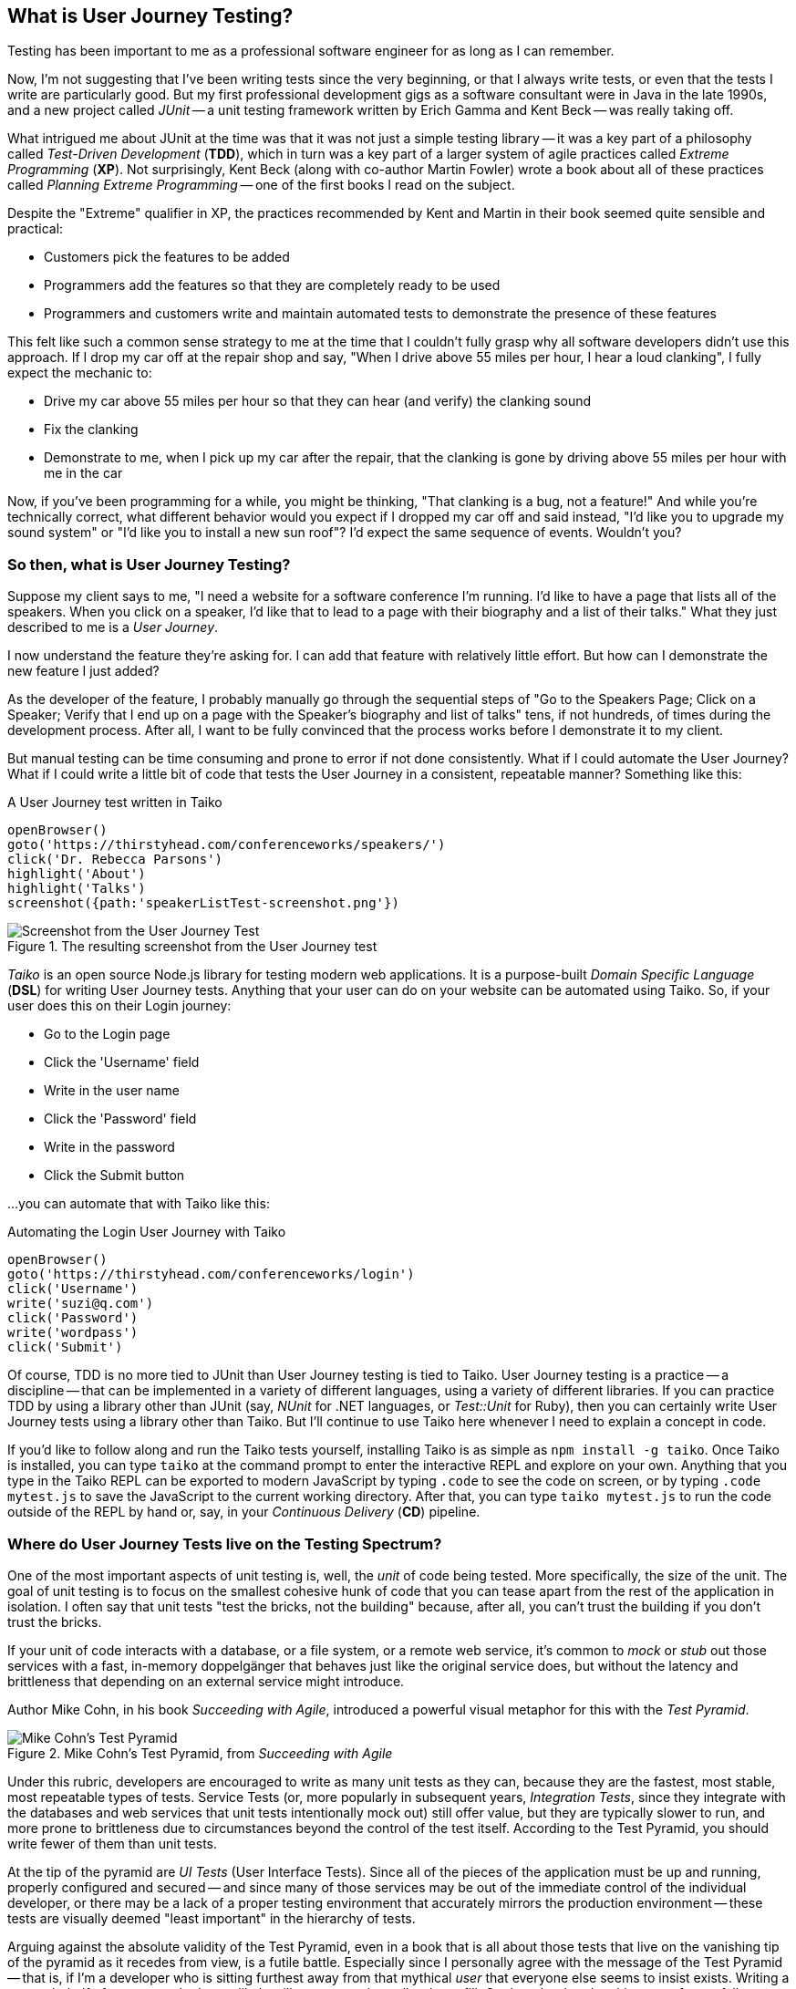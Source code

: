 [[chapter_what_is]]
== What is User Journey Testing?

Testing has been important to me as a professional software engineer for as long as I can remember. 

Now, I'm not suggesting that I've been writing tests since the very beginning, or that I always write tests, or even that the tests I write are particularly good. But my first professional development gigs as a software consultant were in Java in the late 1990s, and a new project called _JUnit_ -- a unit testing framework written by Erich Gamma and Kent Beck -- was really taking off. 

What intrigued me about JUnit at the time was that it was not just a simple testing library -- it was a key part of a philosophy called _Test-Driven Development_ (*TDD*), which in turn was a key part of a larger system of agile practices called _Extreme Programming_ (*XP*). Not surprisingly, Kent Beck (along with co-author Martin Fowler) wrote a book about all of these practices called _Planning Extreme Programming_ -- one of the first books I read on the subject.

Despite the "Extreme" qualifier in XP, the practices recommended by Kent and Martin in their book seemed quite sensible and practical: 

* Customers pick the features to be added
* Programmers add the features so that they are completely ready to be used
* Programmers and customers write and maintain automated tests to demonstrate the presence of these features

This felt like such a common sense strategy to me at the time that I couldn't fully grasp why all software developers didn't use this approach. If I drop my car off at the repair shop and say, "When I drive above 55 miles per hour, I hear a loud clanking", I fully expect the mechanic to:

* Drive my car above 55 miles per hour so that they can hear (and verify) the clanking sound
* Fix the clanking
* Demonstrate to me, when I pick up my car after the repair, that the clanking is gone by driving above 55 miles per hour with me in the car

Now, if you've been programming for a while, you might be thinking, "That clanking is a bug, not a feature!" And while you're technically correct, what different behavior would you expect if I dropped my car off and said instead, "I'd like you to upgrade my sound system" or "I'd like you to install a new sun roof"? I'd expect the same sequence of events. Wouldn't you?

=== So then, what is User Journey Testing? 

Suppose my client says to me, "I need a website for a software conference I'm running. I'd like to have a page that lists all of the speakers. When you click on a speaker, I'd like that to lead to a page with their biography and a list of their talks." What they just described to me is a _User Journey_. 

I now understand the feature they're asking for. I can add that feature with relatively little effort. But how can I demonstrate the new feature I just added?

As the developer of the feature, I probably manually go through the sequential steps of "Go to the Speakers Page; Click on a Speaker; Verify that I end up on a page with the Speaker's biography and list of talks" tens, if not hundreds, of times during the development process. After all, I want to be fully convinced that the process works before I demonstrate it to my client. 

But manual testing can be time consuming and prone to error if not done consistently. What if I could automate the User Journey? What if I could write a little bit of code that tests the User Journey in a consistent, repeatable manner? Something like this:

[code, javascript]
.A User Journey test written in Taiko
----
openBrowser()
goto('https://thirstyhead.com/conferenceworks/speakers/')
click('Dr. Rebecca Parsons')
highlight('About')
highlight('Talks')
screenshot({path:'speakerListTest-screenshot.png'})
----

.The resulting screenshot from the User Journey test
image::what-is/speakerListTest-screenshot.png[Screenshot from the User Journey Test]

_Taiko_ is an open source Node.js library for testing modern web applications. It is a purpose-built _Domain Specific Language_ (*DSL*) for writing User Journey tests. Anything that your user can do on your website can be automated using Taiko. So, if your user does this on their Login journey:   

* Go to the Login page
* Click the 'Username' field
* Write in the user name
* Click the 'Password' field
* Write in the password
* Click the Submit button 

...you can automate that with Taiko like this:

[code, javascript]
.Automating the Login User Journey with Taiko
----
openBrowser()
goto('https://thirstyhead.com/conferenceworks/login')
click('Username')
write('suzi@q.com')
click('Password')
write('wordpass')
click('Submit')
----

Of course, TDD is no more tied to JUnit than User Journey testing is tied to Taiko. User Journey testing is a practice -- a discipline -- that can be implemented in a variety of different languages, using a variety of different libraries. If you can practice TDD by using a library other than JUnit (say, _NUnit_ for .NET languages, or _Test::Unit_ for Ruby), then you can certainly write User Journey tests using a library other than Taiko. But I'll continue to use Taiko here whenever I need to explain a concept in code.

If you'd like to follow along and run the Taiko tests yourself, installing Taiko is as simple as `npm install -g taiko`. Once Taiko is installed, you can type `taiko` at the command prompt to enter the interactive REPL and explore on your own. Anything that you type in the Taiko REPL can be exported to modern JavaScript by typing `.code` to see the code on screen, or by typing `.code mytest.js` to save the JavaScript to the current working directory. After that, you can type `taiko mytest.js` to run the code outside of the REPL by hand or, say, in your _Continuous Delivery_ (*CD*) pipeline.  

=== Where do User Journey Tests live on the Testing Spectrum?

One of the most important aspects of unit testing is, well, the _unit_ of code being tested. More specifically, the size of the unit. The goal of unit testing is to focus on the smallest cohesive hunk of code that you can tease apart from the rest of the application in isolation. I often say that unit tests "test the bricks, not the building" because, after all, you can't trust the building if you don't trust the bricks. 

If your unit of code interacts with a database, or a file system, or a remote web service, it's common to _mock_ or _stub_ out those services with a fast, in-memory doppelgänger that behaves just like the original service does, but without the latency and brittleness that depending on an external service might introduce.  

Author Mike Cohn, in his book _Succeeding with Agile_, introduced a powerful visual metaphor for this with the _Test Pyramid_.

.Mike Cohn's Test Pyramid, from _Succeeding with Agile_
image::what-is/testPyramid.png[Mike Cohn's Test Pyramid]

Under this rubric, developers are encouraged to write as many unit tests as they can, because they are the fastest, most stable, most repeatable types of tests. Service Tests (or, more popularly in subsequent years, _Integration Tests_, since they integrate with the databases and web services that unit tests intentionally mock out) still offer value, but they are typically slower to run, and more prone to brittleness due to circumstances beyond the control of the test itself. According to the Test Pyramid, you should write fewer of them than unit tests.

At the tip of the pyramid are _UI Tests_ (User Interface Tests). Since all of the pieces of the application must be up and running, properly configured and secured -- and since many of those services may be out of the immediate control of the individual developer, or there may be a lack of a proper testing environment that accurately mirrors the production environment -- these tests are visually deemed "least important" in the hierarchy of tests.

Arguing against the absolute validity of the Test Pyramid, even in a book that is all about those tests that live on the vanishing tip of the pyramid as it recedes from view, is a futile battle. Especially since I personally agree with the message of the Test Pyramid -- that is, if I'm a developer who is sitting furthest away from that mythical _user_ that everyone else seems to insist exists. Writing a test on behalf of someone who I most likely will never meet is a tall order to fill. On the other hand, writing tests for my fellow developers -- developers who I deal with every day; developers who will be depending on the validity of my code so that they can trust in the validity of their own code -- is a crucial and essential goal.  

This myopic view of the development process as a whole isn't myopic in the least if you're a brick builder. But everyone else actively involved in the process who is further "up the pyramid", towards the user and the finished software product, might take issue with their role (and their tests) being deemed "less important".  

Consider, for a moment, the legion of software development professionals who deal with the user directly and repeatedly. The group of software developers who are just as dedicated to the validity of the software application being developed. The group of professionals who want to apply the same engineering rigor of testing to the _User Experience_ as thoughtful developers do to the _Developer Experience_.  

This change in perspective might benefit from a different visual metaphor. 

.A new visual metaphor for software development that places the app as the center of focus: the Testing Spectrum
image::what-is/UserJourneyTesting.004.png[The testing spectrum]

First of all, let's place the application at the center of our model. A finished, correctly working app is the highest priority of both the developer and the user. As the user describes what they want the app to do, the developer converts their vision into working code. The application, therefore, is both the fulcrum of the user-developer relationship as well as proof of its success.

The application is also an opaque boundary between the two world. Source code, and the tests that measure its success, is quite literally written in a foreign, unintelligible language to the end user. A symphonygoer can tell you in great detail what they enjoy about the music, but they may or may not be able to point to the specific passage in the sheet music that brings them such joy.   

So, with this new perspective in mind, let's place unit tests on the Testing Spectrum.

.Unit tests on the Testing Spectrum
image::what-is/UserJourneyTesting.006.png[Unit tests on the Testing Spectrum]

In our new visual metaphor, we can see that unit tests are about as far away from the User Experience as the spectrum allows. This doesn't mean that unit tests are unimportant; instead, it shows us who the unit tests are most important to. As Neal Ford, co-author of _Fundamentals of Software Architecture_ and _Building Evolutionary Architectures_, says, "Testing is the engineering rigor of software development." 

The Testing Spectrum also visually indicates that unit tests are just one piece of the testing puzzle. 

Without a solid suite of unit tests, software developers cannot have subsequent conversations about _Code Coverage_ -- how much of the codebase is _covered_ or tested by unit tests -- and _Cyclomatic Complexity_ -- how complex the codebase is, which can suggest that _hidden bugs_ might be masked by the accidental complexity of the code being tested.

These conversations are crucially important to me as a software developer, from a developer's perspective. But these tests don't speak to the user experience. Unit tests aren't shipped with the finished app. The user can't run them directly. While the user definitely benefits from a solid suite of unit tests in an abstract way, much like a symphonygoer benefits from a cellist applying bowstring wax before the performance and practicing their musical scales, the presence or absence of unit tests, let alone the intrinsic quality of them, is invisible to the end user.   

So, what does speak to the user experience, and affect the user directly? The User Interface, of course! From the user's perspective, the UI _is the app_, just like the API _is the app_ from the developer's perspective. The user isn't adding Strings to an Array, or even CatalogItems to a ShoppingCart object when they use the app -- they are adding bananas to their basket. 

And what might a test look like, from the user's perspective?

[code, javascript]
.Adding bananas to the basket with Taiko
----
openBrowser()
goto('https://thirstyhead.com/groceryworks/')
click('Produce')
click('Bananas')
click('Purchase')
----

These are the steps the user would take, quite possibly in a language similar to (but not identical to) what they would use to describe their User Journey to someone else. The Taiko DSL isn't meant to be plain English, but hopefully it is readable to the non-programmer. 

Taiko is, in fact, well-formed JavaScript. It is an example of an _Internal DSL_ -- "internal" to and consistent with the programming language that it is written in -- as opposed to an _External DSL_ which has its own personal syntax rules separate from its source programming language. 

If you want to capture a User Journey in something even closer to the language the user used to describe the steps, you might be interested in another open source testing tool called _Gauge_. Gauge allows you to describe the steps of your test in a language called _Markdown_, which is as close to plain English as I've been able to find.

Here's what a Gauge test might look like:

[code, markdown]
.Adding bananas to the basket with Gauge
----
## Buying Bananas
* goto "GroceryWorks"
* click "Produce"
* click "Bananas"
* click "Purchase"
----

And here's another way that you could represent the same User Journey in Gauge:

[code, markdown]
.Another way to add bananas to the basket with Gauge
----
## Buying Bananas
* visit the shopping website 
* click on the "Produce" menu item in the sidebar
* select "Bananas" from the list of produce items
* press the "Purchase" button on the shopping cart 
----

Gauge and Taiko work quite well together. All you have to do is associate the steps in Gauge with the underlying code in Taiko, and you have a set of User Journey tests expressed in a language that any non-programming user should recognize and understand.

Since our focus here is on Taiko, I'll leave Gauge behind for the time being. But if Gauge looks interesting to you, I encourage you to learn more about it at https://gauge.org/. 






